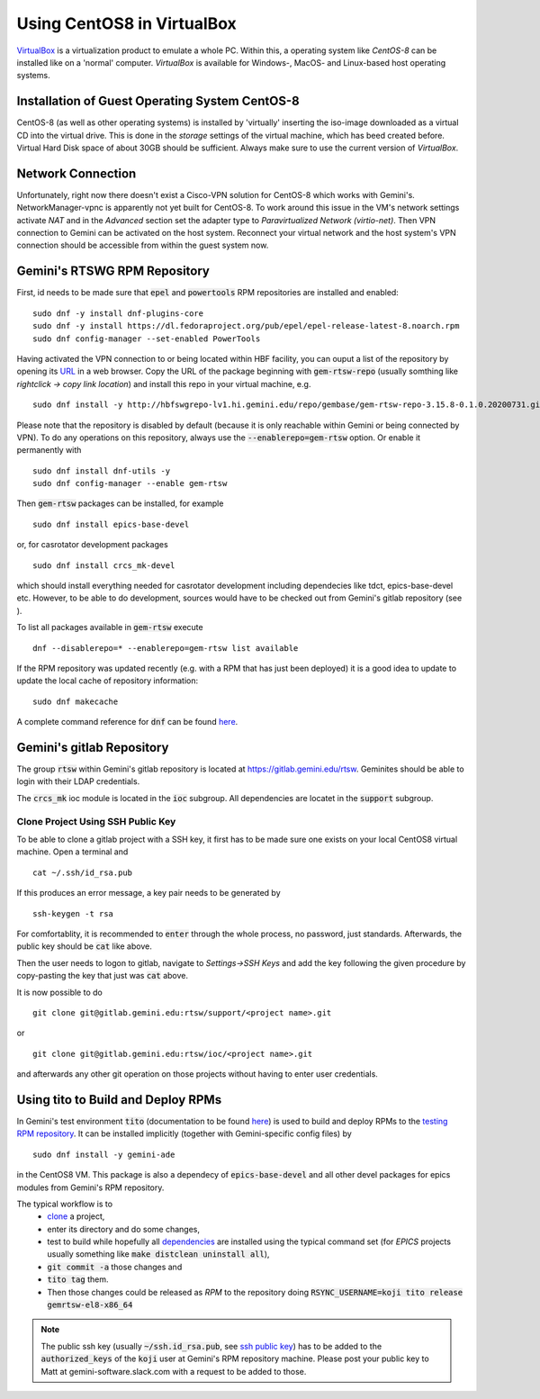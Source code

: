 Using CentOS8 in VirtualBox
======================================
`VirtualBox <https://www.virtualbox.org/>`_ is a virtualization product to emulate a whole PC. Within this, a operating system like *CentOS-8* can be installed
like on a 'normal' computer. *VirtualBox* is available for Windows-, MacOS- and Linux-based host operating systems.

Installation of Guest Operating System CentOS-8
-----------------------------------------------
CentOS-8 (as well as other operating systems) is installed by 'virtually' inserting the iso-image downloaded as a virtual CD into the virtual drive. This
is done in the *storage* settings of the virtual machine, which has beed created before. Virtual Hard Disk space of about 30GB should be sufficient. Always make
sure to use the current version of *VirtualBox*.

Network Connection
------------------
Unfortunately, right now there doesn't exist a Cisco-VPN solution for CentOS-8 which works with Gemini's. NetworkManager-vpnc is apparently not yet built for
CentOS-8.
To work around this issue in the VM's network settings activate *NAT* and in the *Advanced* section set the adapter type to 
*Paravirtualized Network (virtio-net)*. Then VPN connection to Gemini can be activated on the host system. Reconnect your virtual network and the host system's
VPN connection should be accessible from within the guest system now.

.. _testing RPM repository:

Gemini's RTSWG RPM Repository
-----------------------------
First, id needs to be made sure that :code:`epel` and :code:`powertools` RPM repositories are installed and enabled:

::

  sudo dnf -y install dnf-plugins-core
  sudo dnf -y install https://dl.fedoraproject.org/pub/epel/epel-release-latest-8.noarch.rpm
  sudo dnf config-manager --set-enabled PowerTools
  
Having activated the VPN connection to or being located within HBF facility, you can ouput a list of the repository by opening its `URL <http://hbfswgrepo-lv1.hi.gemini.edu/repo/gembase/>`_ in a web browser. Copy the URL of the package beginning with :code:`gem-rtsw-repo` (usually somthing like *rightclick -> copy link location*) and install this repo in your virtual machine, e.g.

::

  sudo dnf install -y http://hbfswgrepo-lv1.hi.gemini.edu/repo/gembase/gem-rtsw-repo-3.15.8-0.1.0.20200731.git.0.9602532.el8.x86_64.rpm 
  
Please note that the repository is disabled by default (because it is only reachable within Gemini or being connected by VPN). To do any operations on
this repository, always use the :code:`--enablerepo=gem-rtsw` option. Or enable it permanently with

::

  sudo dnf install dnf-utils -y
  sudo dnf config-manager --enable gem-rtsw
  
Then :code:`gem-rtsw` packages can be installed, for example

::

  sudo dnf install epics-base-devel
  
or, for casrotator development packages

.. _dependencies:

::

  sudo dnf install crcs_mk-devel
  
which should install everything needed for casrotator development including dependecies like tdct, epics-base-devel etc. However, to be able to do development, sources would have to be checked out from Gemini's gitlab repository (see ).
  
To list all packages available in :code:`gem-rtsw` execute

::

  dnf --disablerepo=* --enablerepo=gem-rtsw list available
  
If the RPM repository was updated recently (e.g. with a RPM that has just been deployed) it is a good idea to update to update the local cache of repository information:

::

  sudo dnf makecache
  
A complete command reference for :code:`dnf` can be found `here <https://dnf.readthedocs.io/en/latest/command_ref.html>`_.

Gemini's gitlab Repository
---------------------------
The group :code:`rtsw` within Gemini's gitlab repository is located at `https://gitlab.gemini.edu/rtsw <https://gitlab.gemini.edu/rtsw>`_. Geminites should be able to login with their LDAP credentials.

The :code:`crcs_mk` ioc module is located in the :code:`ioc` subgroup. All dependencies are locatet in the :code:`support` subgroup.

.. _`ssh public key`:

Clone Project Using SSH Public Key
^^^^^^^^^^^^^^^^^^^^^^^^^^^^^^^^^^^^^
To be able to clone a gitlab project with a SSH key, it first has to be made sure one exists on your local CentOS8 virtual machine. Open a terminal and 

::

  cat ~/.ssh/id_rsa.pub
  
If this produces an error message, a key pair needs to be generated by

::

  ssh-keygen -t rsa

For comfortablity, it is recommended to :code:`enter` through the whole process, no password, just standards. Afterwards, the public key should be :code:`cat` like above.

Then the user needs to logon to gitlab, navigate to *Settings->SSH Keys* and add the key following the given procedure by copy-pasting the key that just was :code:`cat` above. 

It is now possible to do

.. _clone:

::

  git clone git@gitlab.gemini.edu:rtsw/support/<project name>.git
  
or

::

  git clone git@gitlab.gemini.edu:rtsw/ioc/<project name>.git
  
and afterwards any other git operation on those projects without having to enter user credentials.

Using tito to Build and Deploy RPMs
-----------------------------------
In Gemini's test environment :code:`tito` (documentation to be found `here <https://github.com/rpm-software-management/tito>`_) is used to build and deploy RPMs to the `testing RPM repository`_. It can be installed implicitly (together with Gemini-specific config files) by

::

  sudo dnf install -y gemini-ade
  
  
in the CentOS8 VM. This package is also a dependecy of :code:`epics-base-devel` and all other devel packages for epics modules from Gemini's RPM repository.

The typical workflow is to 
  * clone_ a project, 
  * enter its directory and do some changes, 
  * test to build while hopefully all dependencies_ are installed using the typical command set (for *EPICS* projects usually something like :code:`make distclean uninstall all`), 
  * :code:`git commit -a` those changes and 
  * :code:`tito tag` them. 
  * Then those changes could be released as *RPM* to the repository doing :code:`RSYNC_USERNAME=koji tito release gemrtsw-el8-x86_64`
  
.. note:: The public ssh key (usually :code:`~/ssh.id_rsa.pub`, see `ssh public key`_) has to be added to the :code:`authorized_keys` of the :code:`koji` user at Gemini's RPM repository machine. Please post your public key to Matt at gemini-software.slack.com with a request to be added to those.

  
